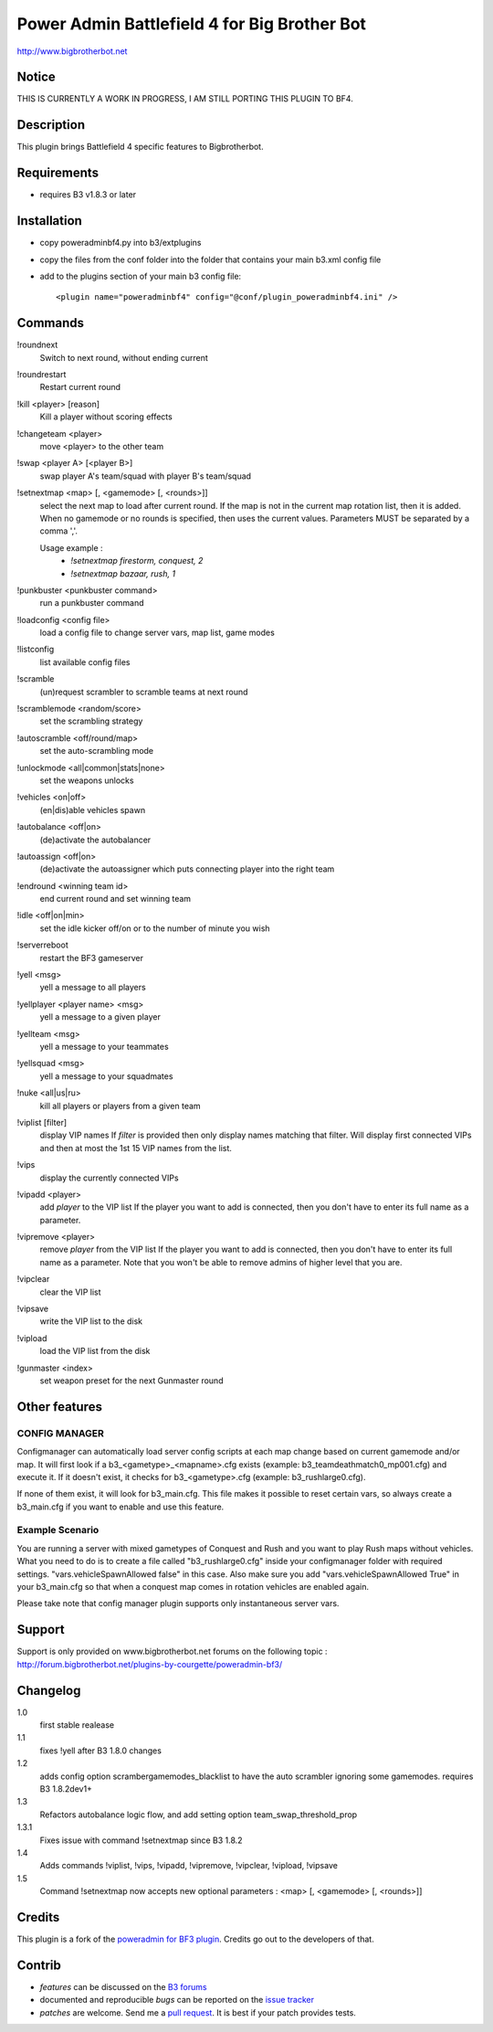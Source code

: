 Power Admin Battlefield 4 for Big Brother Bot
=============================================

http://www.bigbrotherbot.net

.. image:: https://travis-ci.org/maikelwever/b3-plugin-poweradminbf4.png?branch=master   :target: https://travis-ci.org/maikelwever/b3-plugin-poweradminbf4


Notice
------

THIS IS CURRENTLY A WORK IN PROGRESS, I AM STILL PORTING THIS PLUGIN TO BF4.


Description
-----------

This plugin brings Battlefield 4 specific features to Bigbrotherbot.


Requirements
------------

- requires B3 v1.8.3 or later


Installation
------------

- copy poweradminbf4.py into b3/extplugins
- copy the files from the conf folder into the folder that contains your main b3.xml config file
- add to the plugins section of your main b3 config file::

  <plugin name="poweradminbf4" config="@conf/plugin_poweradminbf4.ini" />


Commands
--------

!roundnext
  Switch to next round, without ending current

!roundrestart
  Restart current round

!kill <player> [reason]
  Kill a player without scoring effects

!changeteam <player>
  move <player> to the other team

!swap <player A> [<player B>]
  swap player A's team/squad with player B's team/squad

!setnextmap <map> [, <gamemode> [, <rounds>]]
  select the next map to load after current round. If the map is not in the current map rotation list, then it is added.
  When no gamemode or no rounds is specified, then uses the current values.
  Parameters MUST be separated by a comma ','.

  Usage example :
   - `!setnextmap firestorm, conquest, 2`
   - `!setnextmap bazaar, rush, 1`

!punkbuster <punkbuster command>
  run a punkbuster command

!loadconfig <config file>
  load a config file to change server vars, map list, game modes

!listconfig
  list available config files

!scramble
  (un)request scrambler to scramble teams at next round

!scramblemode <random/score>
  set the scrambling strategy

!autoscramble <off/round/map>
  set the auto-scrambling mode

!unlockmode <all|common|stats|none>
  set the weapons unlocks

!vehicles <on|off>
  (en|dis)able vehicles spawn

!autobalance <off|on>
  (de)activate the autobalancer

!autoassign <off|on>
  (de)activate the autoassigner which puts connecting player into the right team

!endround <winning team id>
  end current round and set winning team

!idle <off|on|min>
  set the idle kicker off/on or to the number of minute you wish

!serverreboot
  restart the BF3 gameserver

!yell <msg>
  yell a message to all players

!yellplayer <player name> <msg>
  yell a message to a given player

!yellteam <msg>
  yell a message to your teammates

!yellsquad <msg>
  yell a message to your squadmates

!nuke <all|us|ru>
  kill all players or players from a given team

!viplist [filter]
  display VIP names
  If `filter` is provided then only display names matching that filter.
  Will display first connected VIPs and then at most the 1st 15 VIP names from the list.

!vips
  display the currently connected VIPs

!vipadd <player>
  add `player` to the VIP list
  If the player you want to add is connected, then you don't have to enter its full name as a parameter.

!vipremove <player>
  remove `player` from the VIP list
  If the player you want to add is connected, then you don't have to enter its full name as a parameter.
  Note that you won't be able to remove admins of higher level that you are.

!vipclear
  clear the VIP list

!vipsave
  write the VIP list to the disk

!vipload
  load the VIP list from the disk

!gunmaster <index>
  set weapon preset for the next Gunmaster round


Other features
--------------

CONFIG MANAGER
~~~~~~~~~~~~~~

Configmanager can automatically load server config scripts at each map change based on current 
gamemode and/or map. It will first look if a b3_<gametype>_<mapname>.cfg exists 
(example: b3_teamdeathmatch0_mp001.cfg) and execute it. If it doesn't exist, it checks for 
b3_<gametype>.cfg (example: b3_rushlarge0.cfg). 

If none of them exist, it will look for b3_main.cfg. This file makes it possible to reset certain 
vars, so always create a b3_main.cfg if you want to enable and use this feature.



Example Scenario
~~~~~~~~~~~~~~~~

You are running a server with mixed gametypes of Conquest and Rush and you want to play Rush maps
without vehicles. What you need to do is to create a file called "b3_rushlarge0.cfg" inside your
configmanager folder with required settings. "vars.vehicleSpawnAllowed false" in this case. Also
make sure you add "vars.vehicleSpawnAllowed True" in your b3_main.cfg so that when a conquest map
comes in rotation vehicles are enabled again.

Please take note that config manager plugin supports only instantaneous server vars.


Support
-------

Support is only provided on www.bigbrotherbot.net forums on the following topic :
http://forum.bigbrotherbot.net/plugins-by-courgette/poweradmin-bf3/


Changelog
---------

1.0
  first stable realease
1.1
  fixes !yell after B3 1.8.0 changes
1.2
  adds config option scramber\gamemodes_blacklist to have the auto scrambler ignoring some gamemodes. requires B3 1.8.2dev1+
1.3
  Refactors autobalance logic flow, and add setting option team_swap_threshold_prop
1.3.1
  Fixes issue with command !setnextmap since B3 1.8.2
1.4
  Adds commands !viplist, !vips, !vipadd, !vipremove, !vipclear, !vipload, !vipsave
1.5
  Command !setnextmap now accepts new optional parameters : <map> [, <gamemode> [, <rounds>]]



Credits
-------

This plugin is a fork of the `poweradmin for BF3 plugin <https://github.com/thomasleveil/b3-plugin-poweradminbf3>`_. Credits go out to the developers of that.



Contrib
-------

- *features* can be discussed on the `B3 forums <http://forum.bigbrotherbot.net/plugins-by-courgette/poweradmin-bf4/>`_
- documented and reproducible *bugs* can be reported on the `issue tracker <https://github.com/maikelwever/b3-plugin-poweradminbf4/issues>`_
- *patches* are welcome. Send me a `pull request <http://help.github.com/send-pull-requests/>`_. It is best if your patch provides tests.

.. image:: https://secure.travis-ci.org/maikelwever/b3-plugin-poweradminbf4.png?branch=master
   :alt: Build Status
   :target: http://travis-ci.org/maikelwever/b3-plugin-poweradminbf4

